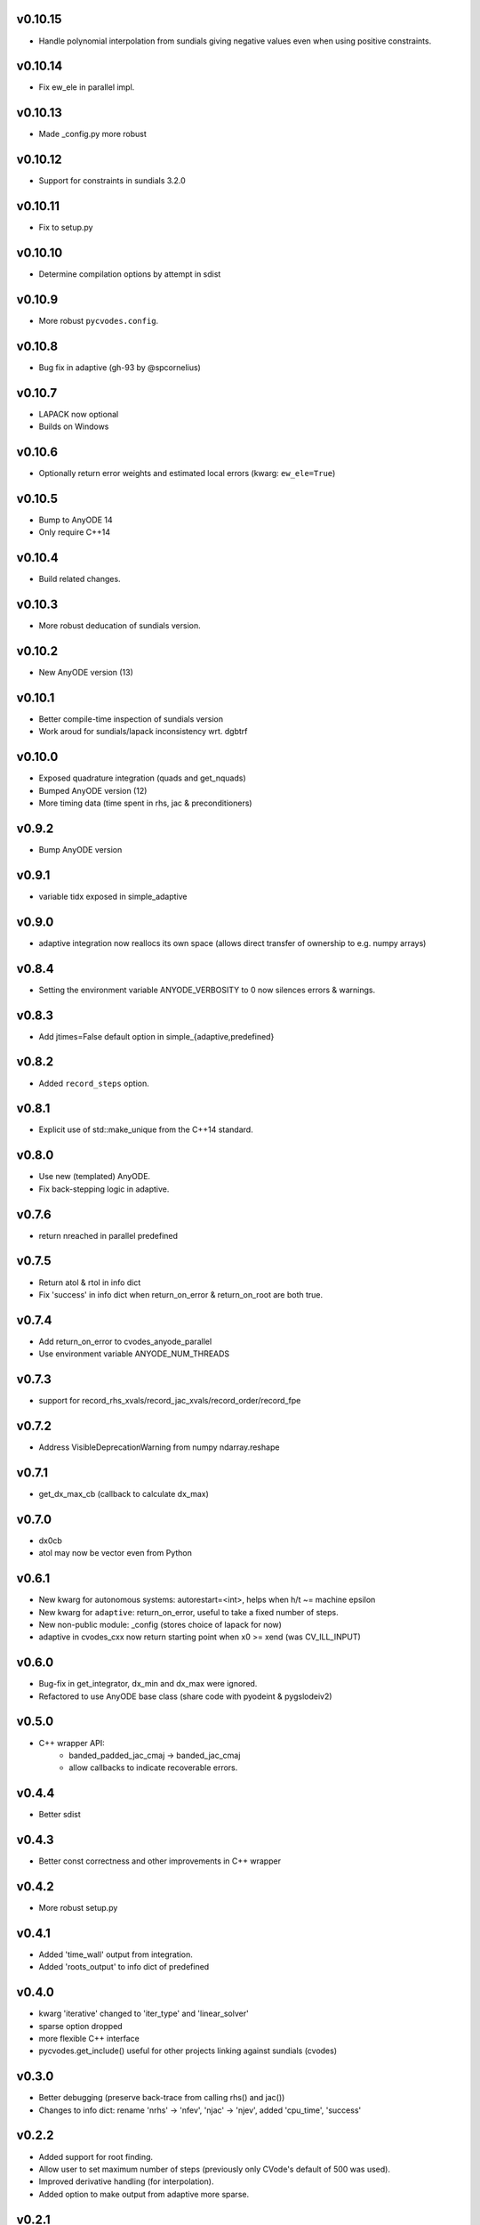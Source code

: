 v0.10.15
========
- Handle polynomial interpolation from sundials giving negative values even when
  using positive constraints.

v0.10.14
========
- Fix ew_ele in parallel impl.

v0.10.13
========
- Made _config.py more robust

v0.10.12
========
- Support for constraints in sundials 3.2.0

v0.10.11
========
- Fix to setup.py

v0.10.10
========
- Determine compilation options by attempt in sdist

v0.10.9
=======
- More robust ``pycvodes.config``.

v0.10.8
=======
- Bug fix in adaptive (gh-93 by @spcornelius)

v0.10.7
=======
- LAPACK now optional
- Builds on Windows

v0.10.6
=======
- Optionally return error weights and estimated local errors (kwarg: ``ew_ele=True``)

v0.10.5
=======
- Bump to AnyODE 14
- Only require C++14

v0.10.4
=======
- Build related changes.

v0.10.3
=======
- More robust deducation of sundials version.

v0.10.2
=======
- New AnyODE version (13)

v0.10.1
=======
- Better compile-time inspection of sundials version
- Work aroud for sundials/lapack inconsistency wrt. dgbtrf

v0.10.0
=======
- Exposed quadrature integration (quads and get_nquads)
- Bumped AnyODE version (12)
- More timing data (time spent in rhs, jac & preconditioners)

v0.9.2
======
- Bump AnyODE version

v0.9.1
======
- variable tidx exposed in simple_adaptive

v0.9.0
======
- adaptive integration now reallocs its own space (allows direct transfer of ownership to e.g. numpy arrays)

v0.8.4
======
- Setting the environment variable ANYODE_VERBOSITY to 0 now silences errors & warnings.

v0.8.3
======
- Add jtimes=False default option in simple_{adaptive,predefined}

v0.8.2
======
- Added ``record_steps`` option.

v0.8.1
======
- Explicit use of std::make_unique from the C++14 standard.

v0.8.0
======
- Use new (templated) AnyODE.
- Fix back-stepping logic in adaptive.

v0.7.6
======
- return nreached in parallel predefined

v0.7.5
======
- Return atol & rtol in info dict
- Fix 'success' in info dict when return_on_error & return_on_root are both true.

v0.7.4
======
- Add return_on_error to cvodes_anyode_parallel
- Use environment variable ANYODE_NUM_THREADS

v0.7.3
======
- support for record_rhs_xvals/record_jac_xvals/record_order/record_fpe

v0.7.2
======
- Address VisibleDeprecationWarning from numpy ndarray.reshape

v0.7.1
======
- get_dx_max_cb (callback to calculate dx_max)

v0.7.0
======
- dx0cb
- atol may now be vector even from Python

v0.6.1
======
- New kwarg for autonomous systems: autorestart=<int>, helps when h/t ~= machine epsilon
- New kwarg for ``adaptive``: return_on_error, useful to take a fixed number of steps.
- New non-public module: _config (stores choice of lapack for now)
- adaptive in cvodes_cxx now return starting point when x0 >= xend (was CV_ILL_INPUT)

v0.6.0
======
- Bug-fix in get_integrator, dx_min and dx_max were ignored.
- Refactored to use AnyODE base class (share code with pyodeint & pygslodeiv2)

v0.5.0
======
- C++ wrapper API:
    - banded_padded_jac_cmaj -> banded_jac_cmaj
    - allow callbacks to indicate recoverable errors.

v0.4.4
======
- Better sdist

v0.4.3
======
- Better const correctness and other improvements in C++ wrapper

v0.4.2
======
- More robust setup.py

v0.4.1
======
- Added 'time_wall' output from integration.
- Added 'roots_output' to info dict of predefined

v0.4.0
======
- kwarg 'iterative' changed to 'iter_type' and 'linear_solver'
- sparse option dropped
- more flexible C++ interface
- pycvodes.get_include() useful for other projects linking against sundials (cvodes)

v0.3.0
======
- Better debugging (preserve back-trace from calling rhs() and jac())
- Changes to info dict: rename 'nrhs' -> 'nfev', 'njac' -> 'njev', added 'cpu_time', 'success'

v0.2.2
======
- Added support for root finding.
- Allow user to set maximum number of steps (previously only CVode's default of 500 was used).
- Improved derivative handling (for interpolation).
- Added option to make output from adaptive more sparse.

v0.2.1
======
- Added support for (first) derivative in output
- Min and max step now allowed to be set

v0.2.0
======
- New function signature: integrate_predefined and integrate_adaptive now
  also return an info dict containing ``nrhs`` and ``njac`` containing
  number of calls to each function made during last integration.
- Expose ``pycvodes.steppers`` tuple.
- check_callbable and check_indexing kwargs now defaults to False

v0.1.1
======
- Added lband, uband kwargs (compatible with scipy's signature)

v0.1
====
- Initial release
